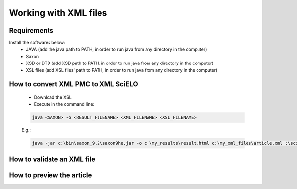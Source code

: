 Working with XML files
======================

Requirements
------------

Install the softwares below:
  - JAVA (add the java path to PATH, in order to run java from any directory in the computer)
  - Saxon
  - XSD or DTD  (add XSD path to PATH, in order to run java from any directory in the computer)
  - XSL files (add XSL files' path to PATH, in order to run java from any directory in the computer)



How to convert XML PMC to XML SciELO
------------------------------------

  - Download the XSL
  - Execute in the command line:

  .. code-block::

    java <SAXON> -o <RESULT_FILENAME> <XML_FILENAME> <XSL_FILENAME>

  E.g.: 

  .. code-block::
   
    java -jar c:\bin\saxon_9.2\saxon9he.jar -o c:\my_results\result.html c:\my_xml_files\article.xml :\scielo\bin\pmc\v3.0\xsl\sgml2xml\xml2pmc.xsl


How to validate an XML file
---------------------------



How to preview the article
--------------------------




